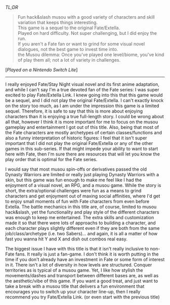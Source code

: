 #+POST-TITLE: Fate/Extella Link [Game Review]
#+TIME: 2025-04-11T12:45:31-04:00
#+SECTION: Prison Game Reviews
#+PUBLIC: YES

#+BEGIN_EXPORT html
<p><img src="/image/wiz.png" alt="wizhat" title="wizhat"> <em>TL;DR</em></p>
<blockquote>
<p><img src="/image/green.png" alt=""> Fun hack&slash musou with a good variety of characters and skill variation that keeps things interesting.<br>
<img src="/image/pink.png" alt=""> This game is a sequel to the original Fate/Extella.<br>
<img src="/image/pink.png" alt=""> Played on hard difficulty. Not super challenging, but I did enjoy the run.<br>
<img src="/image/orange.png" alt=""> If you aren't a Fate fan or want to grind for some visual novel dialogues, not the best game to invest time into.<br>
<img src="/image/orange.png" alt=""> the Musou dilemma: Once you've played one level/biome, you've kind of play them all; not a lot of variety in challenges.</p>
</blockquote>
<p>[<em>Played on a Nintendo Switch Lite</em>]</p>
<hr>
<p>I really enjoyed Fate/Stay Night visual novel and its first anime adaptation, and while I can't say I'm a true devoted fan of the Fate series: I was super excited to play Fate/Extella Link. I knew going into this that this game would be a sequel, and I did not play the original Fate/Extella. I can't exactly knock on the story too much, as I am under the impression this game is a limited sequel. Therefore, it is safe to say that this is more about enjoying characters than it is enjoying a true full-length story. I could be wrong about all that, however I think it is more important for me to focus on the musou gameplay and entertainment I got out of this title. Also, being that most of the Fate characters are mostly archetypes of certain classes/functions and also a funny interpretation of historic figures: I feel that it isn't super important that I did not play the original Fate/Extella or any of the other games in this sub-series. If that might impede your ability to want to start here with Fate, then I'm sure there are resources that will let you know the play order that is optimal for the Fate series.</p>
<p>I would say that most musou spin-offs or derivatives passed the old Dynasty Warriors are limited or really just playing Dynasty Warriors with a skin, but this game was fun enough to make me feel like I had the enjoyment of a visual novel, an RPG, and a musou game. While the story is short, the extra/optional challenges were fun as a means to grind characters and get enjoyment out of maxing social affinities, where I'd get to enjoy small moments of fun with Fate characters from even before Extella. The battle mechanics in this title are, of course, limited to musou hack&slash, yet the functionality and play style of the different characters was enough to keep me entertained. The extra skills and customization made it so that there were lots of approachs to building a character, and each character plays slightly different even if they are both from the same job/class/archetype (i.e. two Sabers)... and again, it is all a matter of how fast you wanna hit Y and X and dish out combos real easy.</p>
<p>The biggest issue I have with this title is that it isn't really inclusive to non-Fate fans. It really is just a fan-game. I don't think it is worth putting in the time if you don't already have an investment in Fate or some form of interest in it. There isn't a lot of diversity in how levels are structured. Conquer territories as is typical of a musou game. Yet, I like how stylish the movements/dashes and transport between different bases are, as well as the aesthetic/vibe of this game. If you want a good treat, and just want to take a break with a musou title that delivers a fun environment that encourages you to switch up your character line-up, then I really recommend you try Fate/Extella Link. (or even start with the previous title)</p>
#+END_EXPORT
